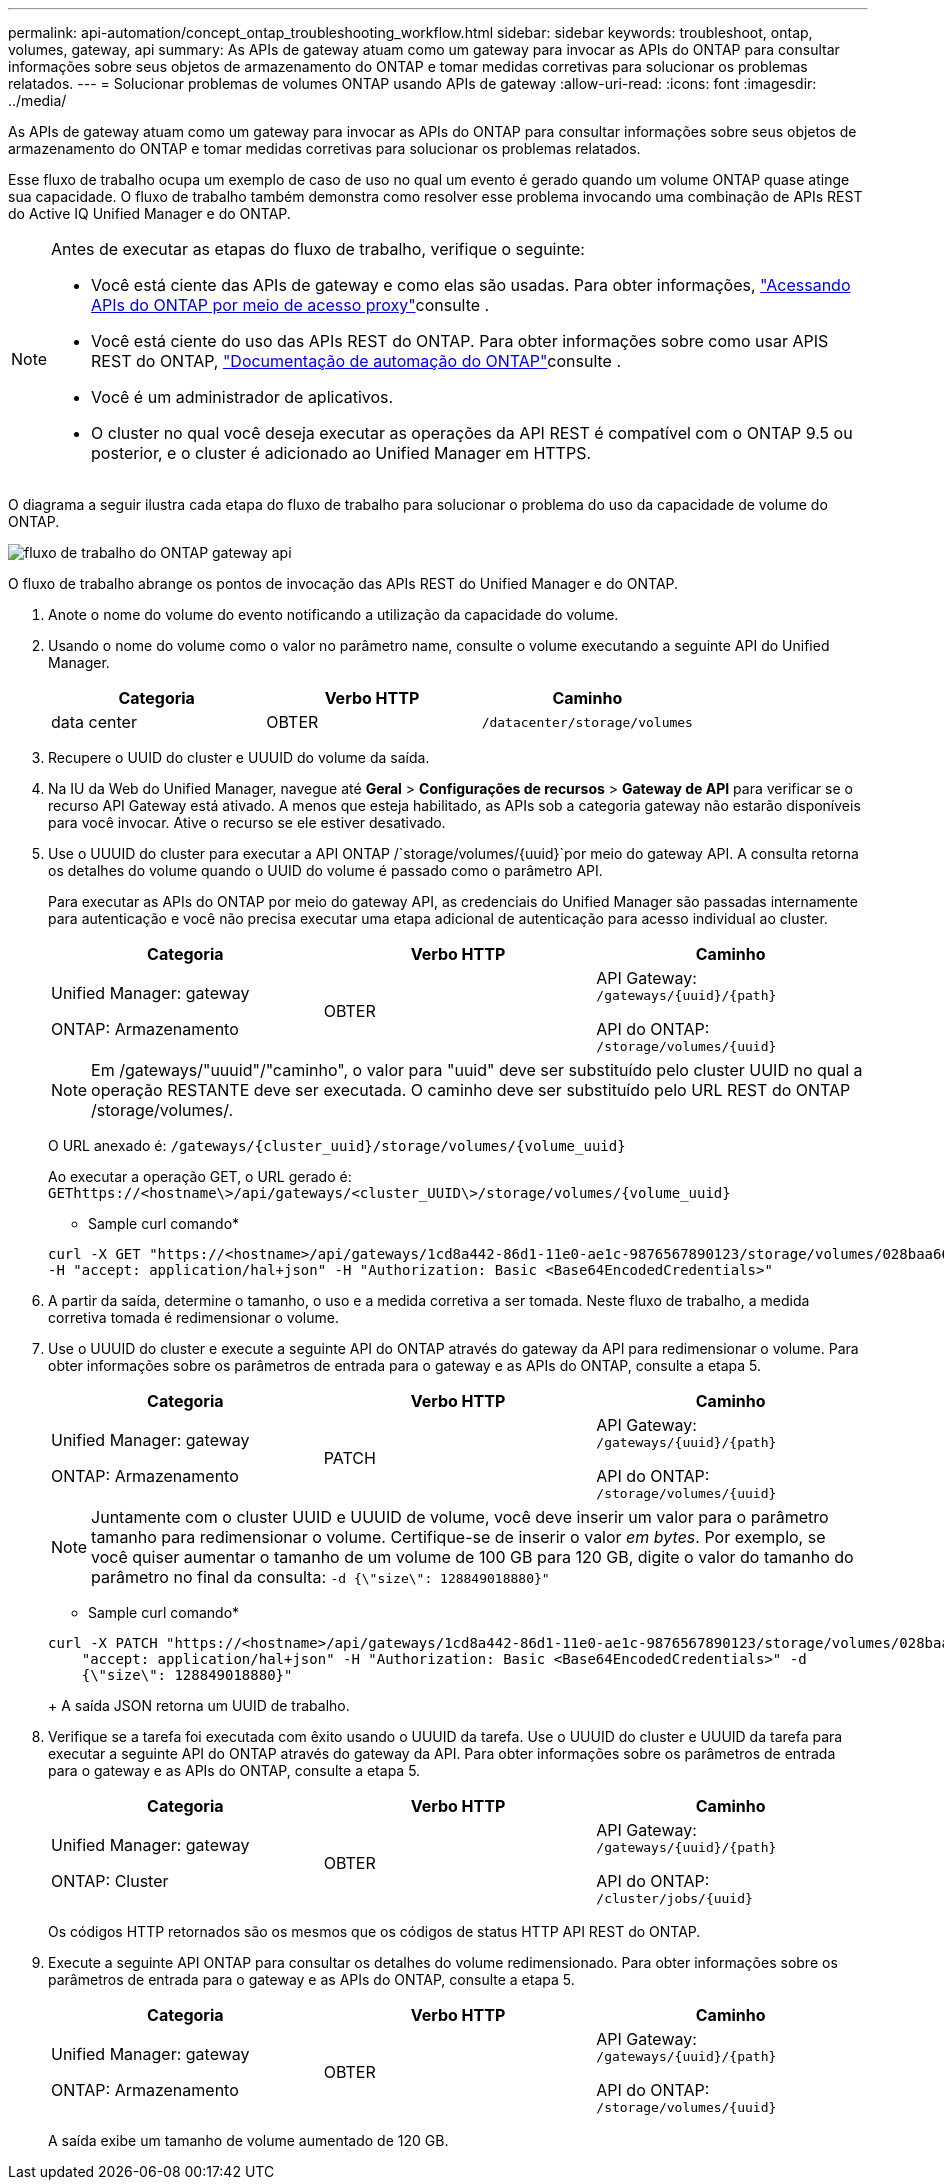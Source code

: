 ---
permalink: api-automation/concept_ontap_troubleshooting_workflow.html 
sidebar: sidebar 
keywords: troubleshoot, ontap, volumes, gateway, api 
summary: As APIs de gateway atuam como um gateway para invocar as APIs do ONTAP para consultar informações sobre seus objetos de armazenamento do ONTAP e tomar medidas corretivas para solucionar os problemas relatados. 
---
= Solucionar problemas de volumes ONTAP usando APIs de gateway
:allow-uri-read: 
:icons: font
:imagesdir: ../media/


[role="lead"]
As APIs de gateway atuam como um gateway para invocar as APIs do ONTAP para consultar informações sobre seus objetos de armazenamento do ONTAP e tomar medidas corretivas para solucionar os problemas relatados.

Esse fluxo de trabalho ocupa um exemplo de caso de uso no qual um evento é gerado quando um volume ONTAP quase atinge sua capacidade. O fluxo de trabalho também demonstra como resolver esse problema invocando uma combinação de APIs REST do Active IQ Unified Manager e do ONTAP.

[NOTE]
====
Antes de executar as etapas do fluxo de trabalho, verifique o seguinte:

* Você está ciente das APIs de gateway e como elas são usadas. Para obter informações, link:concept_gateway_apis.html["Acessando APIs do ONTAP por meio de acesso proxy"]consulte .
* Você está ciente do uso das APIs REST do ONTAP. Para obter informações sobre como usar APIS REST do ONTAP, https://docs.netapp.com/us-en/ontap-automation/index.html["Documentação de automação do ONTAP"]consulte .
* Você é um administrador de aplicativos.
* O cluster no qual você deseja executar as operações da API REST é compatível com o ONTAP 9.5 ou posterior, e o cluster é adicionado ao Unified Manager em HTTPS.


====
O diagrama a seguir ilustra cada etapa do fluxo de trabalho para solucionar o problema do uso da capacidade de volume do ONTAP.

image::../media/api_gateway_ontap_workflow.gif[fluxo de trabalho do ONTAP gateway api]

O fluxo de trabalho abrange os pontos de invocação das APIs REST do Unified Manager e do ONTAP.

. Anote o nome do volume do evento notificando a utilização da capacidade do volume.
. Usando o nome do volume como o valor no parâmetro name, consulte o volume executando a seguinte API do Unified Manager.
+
[cols="3*"]
|===
| Categoria | Verbo HTTP | Caminho 


 a| 
data center
 a| 
OBTER
 a| 
`/datacenter/storage/volumes`

|===
. Recupere o UUID do cluster e UUUID do volume da saída.
. Na IU da Web do Unified Manager, navegue até *Geral* > *Configurações de recursos* > *Gateway de API* para verificar se o recurso API Gateway está ativado. A menos que esteja habilitado, as APIs sob a categoria gateway não estarão disponíveis para você invocar. Ative o recurso se ele estiver desativado.
. Use o UUUID do cluster para executar a API ONTAP /`storage/volumes/{uuid}`por meio do gateway API. A consulta retorna os detalhes do volume quando o UUID do volume é passado como o parâmetro API.
+
Para executar as APIs do ONTAP por meio do gateway API, as credenciais do Unified Manager são passadas internamente para autenticação e você não precisa executar uma etapa adicional de autenticação para acesso individual ao cluster.

+
[cols="3*"]
|===
| Categoria | Verbo HTTP | Caminho 


 a| 
Unified Manager: gateway

ONTAP: Armazenamento
 a| 
OBTER
 a| 
API Gateway: `/gateways/\{uuid}/\{path}`

API do ONTAP: `/storage/volumes/\{uuid}`

|===
+
[NOTE]
====
Em /gateways/"uuuid"/"caminho", o valor para "uuid" deve ser substituído pelo cluster UUID no qual a operação RESTANTE deve ser executada. O caminho deve ser substituído pelo URL REST do ONTAP /storage/volumes/.

====
+
O URL anexado é: `/gateways/\{cluster_uuid}/storage/volumes/\{volume_uuid}`

+
Ao executar a operação GET, o URL gerado é: `GEThttps://<hostname\>/api/gateways/<cluster_UUID\>/storage/volumes/\{volume_uuid\}`

+
* Sample curl comando*

+
[listing]
----
curl -X GET "https://<hostname>/api/gateways/1cd8a442-86d1-11e0-ae1c-9876567890123/storage/volumes/028baa66-41bd-11e9-81d5-00a0986138f7"
-H "accept: application/hal+json" -H "Authorization: Basic <Base64EncodedCredentials>"
----
. A partir da saída, determine o tamanho, o uso e a medida corretiva a ser tomada. Neste fluxo de trabalho, a medida corretiva tomada é redimensionar o volume.
. Use o UUUID do cluster e execute a seguinte API do ONTAP através do gateway da API para redimensionar o volume. Para obter informações sobre os parâmetros de entrada para o gateway e as APIs do ONTAP, consulte a etapa 5.
+
[cols="3*"]
|===
| Categoria | Verbo HTTP | Caminho 


 a| 
Unified Manager: gateway

ONTAP: Armazenamento
 a| 
PATCH
 a| 
API Gateway: `/gateways/\{uuid}/\{path}`

API do ONTAP: `/storage/volumes/\{uuid}`

|===
+
[NOTE]
====
Juntamente com o cluster UUID e UUUID de volume, você deve inserir um valor para o parâmetro tamanho para redimensionar o volume. Certifique-se de inserir o valor _em bytes_. Por exemplo, se você quiser aumentar o tamanho de um volume de 100 GB para 120 GB, digite o valor do tamanho do parâmetro no final da consulta: `-d {\"size\": 128849018880}"`

====
+
* Sample curl comando*

+
[listing]
----
curl -X PATCH "https://<hostname>/api/gateways/1cd8a442-86d1-11e0-ae1c-9876567890123/storage/volumes/028baa66-41bd-11e9-81d5-00a0986138f7" -H
    "accept: application/hal+json" -H "Authorization: Basic <Base64EncodedCredentials>" -d
    {\"size\": 128849018880}"
----
+
A saída JSON retorna um UUID de trabalho.

. Verifique se a tarefa foi executada com êxito usando o UUUID da tarefa. Use o UUUID do cluster e UUUID da tarefa para executar a seguinte API do ONTAP através do gateway da API. Para obter informações sobre os parâmetros de entrada para o gateway e as APIs do ONTAP, consulte a etapa 5.
+
[cols="3*"]
|===
| Categoria | Verbo HTTP | Caminho 


 a| 
Unified Manager: gateway

ONTAP: Cluster
 a| 
OBTER
 a| 
API Gateway: `/gateways/\{uuid}/\{path}`

API do ONTAP: `/cluster/jobs/\{uuid}`

|===
+
Os códigos HTTP retornados são os mesmos que os códigos de status HTTP API REST do ONTAP.

. Execute a seguinte API ONTAP para consultar os detalhes do volume redimensionado. Para obter informações sobre os parâmetros de entrada para o gateway e as APIs do ONTAP, consulte a etapa 5.
+
[cols="3*"]
|===
| Categoria | Verbo HTTP | Caminho 


 a| 
Unified Manager: gateway

ONTAP: Armazenamento
 a| 
OBTER
 a| 
API Gateway: `/gateways/\{uuid}/\{path}`

API do ONTAP: `/storage/volumes/\{uuid}`

|===
+
A saída exibe um tamanho de volume aumentado de 120 GB.



